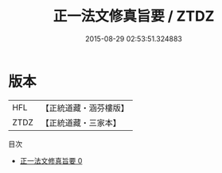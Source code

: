 #+TITLE: 正一法文修真旨要 / ZTDZ

#+DATE: 2015-08-29 02:53:51.324883
* 版本
 |       HFL|【正統道藏・涵芬樓版】|
 |      ZTDZ|【正統道藏・三家本】|
目次
 - [[file:KR5g0079_000.txt][正一法文修真旨要 0]]
